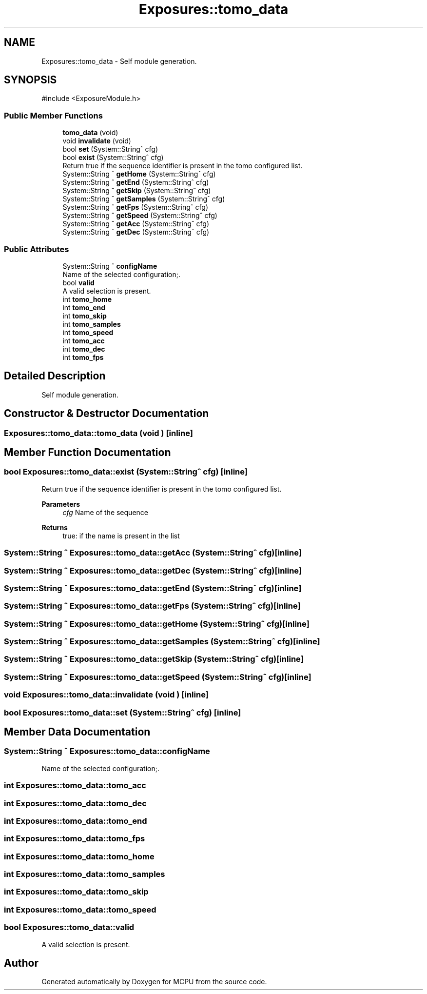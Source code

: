 .TH "Exposures::tomo_data" 3 "MCPU" \" -*- nroff -*-
.ad l
.nh
.SH NAME
Exposures::tomo_data \- Self module generation\&.  

.SH SYNOPSIS
.br
.PP
.PP
\fR#include <ExposureModule\&.h>\fP
.SS "Public Member Functions"

.in +1c
.ti -1c
.RI "\fBtomo_data\fP (void)"
.br
.ti -1c
.RI "void \fBinvalidate\fP (void)"
.br
.ti -1c
.RI "bool \fBset\fP (System::String^ cfg)"
.br
.ti -1c
.RI "bool \fBexist\fP (System::String^ cfg)"
.br
.RI "Return true if the sequence identifier is present in the tomo configured list\&. "
.ti -1c
.RI "System::String ^ \fBgetHome\fP (System::String^ cfg)"
.br
.ti -1c
.RI "System::String ^ \fBgetEnd\fP (System::String^ cfg)"
.br
.ti -1c
.RI "System::String ^ \fBgetSkip\fP (System::String^ cfg)"
.br
.ti -1c
.RI "System::String ^ \fBgetSamples\fP (System::String^ cfg)"
.br
.ti -1c
.RI "System::String ^ \fBgetFps\fP (System::String^ cfg)"
.br
.ti -1c
.RI "System::String ^ \fBgetSpeed\fP (System::String^ cfg)"
.br
.ti -1c
.RI "System::String ^ \fBgetAcc\fP (System::String^ cfg)"
.br
.ti -1c
.RI "System::String ^ \fBgetDec\fP (System::String^ cfg)"
.br
.in -1c
.SS "Public Attributes"

.in +1c
.ti -1c
.RI "System::String ^ \fBconfigName\fP"
.br
.RI "Name of the selected configuration;\&. "
.ti -1c
.RI "bool \fBvalid\fP"
.br
.RI "A valid selection is present\&. "
.ti -1c
.RI "int \fBtomo_home\fP"
.br
.ti -1c
.RI "int \fBtomo_end\fP"
.br
.ti -1c
.RI "int \fBtomo_skip\fP"
.br
.ti -1c
.RI "int \fBtomo_samples\fP"
.br
.ti -1c
.RI "int \fBtomo_speed\fP"
.br
.ti -1c
.RI "int \fBtomo_acc\fP"
.br
.ti -1c
.RI "int \fBtomo_dec\fP"
.br
.ti -1c
.RI "int \fBtomo_fps\fP"
.br
.in -1c
.SH "Detailed Description"
.PP 
Self module generation\&. 
.SH "Constructor & Destructor Documentation"
.PP 
.SS "Exposures::tomo_data::tomo_data (void )\fR [inline]\fP"

.SH "Member Function Documentation"
.PP 
.SS "bool Exposures::tomo_data::exist (System::String^ cfg)\fR [inline]\fP"

.PP
Return true if the sequence identifier is present in the tomo configured list\&. 
.PP
\fBParameters\fP
.RS 4
\fIcfg\fP Name of the sequence
.RE
.PP
\fBReturns\fP
.RS 4
true: if the name is present in the list
.RE
.PP

.SS "System::String ^ Exposures::tomo_data::getAcc (System::String^ cfg)\fR [inline]\fP"

.SS "System::String ^ Exposures::tomo_data::getDec (System::String^ cfg)\fR [inline]\fP"

.SS "System::String ^ Exposures::tomo_data::getEnd (System::String^ cfg)\fR [inline]\fP"

.SS "System::String ^ Exposures::tomo_data::getFps (System::String^ cfg)\fR [inline]\fP"

.SS "System::String ^ Exposures::tomo_data::getHome (System::String^ cfg)\fR [inline]\fP"

.SS "System::String ^ Exposures::tomo_data::getSamples (System::String^ cfg)\fR [inline]\fP"

.SS "System::String ^ Exposures::tomo_data::getSkip (System::String^ cfg)\fR [inline]\fP"

.SS "System::String ^ Exposures::tomo_data::getSpeed (System::String^ cfg)\fR [inline]\fP"

.SS "void Exposures::tomo_data::invalidate (void )\fR [inline]\fP"

.SS "bool Exposures::tomo_data::set (System::String^ cfg)\fR [inline]\fP"

.SH "Member Data Documentation"
.PP 
.SS "System::String ^ Exposures::tomo_data::configName"

.PP
Name of the selected configuration;\&. 
.SS "int Exposures::tomo_data::tomo_acc"

.SS "int Exposures::tomo_data::tomo_dec"

.SS "int Exposures::tomo_data::tomo_end"

.SS "int Exposures::tomo_data::tomo_fps"

.SS "int Exposures::tomo_data::tomo_home"

.SS "int Exposures::tomo_data::tomo_samples"

.SS "int Exposures::tomo_data::tomo_skip"

.SS "int Exposures::tomo_data::tomo_speed"

.SS "bool Exposures::tomo_data::valid"

.PP
A valid selection is present\&. 

.SH "Author"
.PP 
Generated automatically by Doxygen for MCPU from the source code\&.
